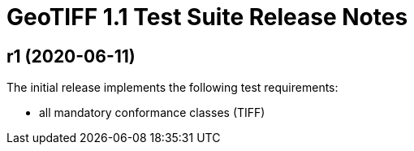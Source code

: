 = GeoTIFF 1.1 Test Suite Release Notes

== r1 (2020-06-11)

The initial release implements the following test requirements:

- all mandatory conformance classes (TIFF)
